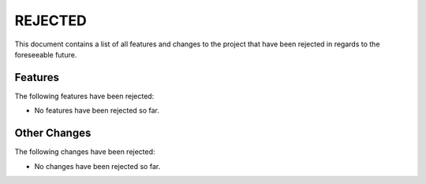 ========
REJECTED
========

This document contains a list of all features and changes to the project that
have been rejected in regards to the foreseeable future.


Features
--------
The following features have been rejected:

- No features have been rejected so far.


Other Changes
-------------
The following changes have been rejected:

- No changes have been rejected so far.

